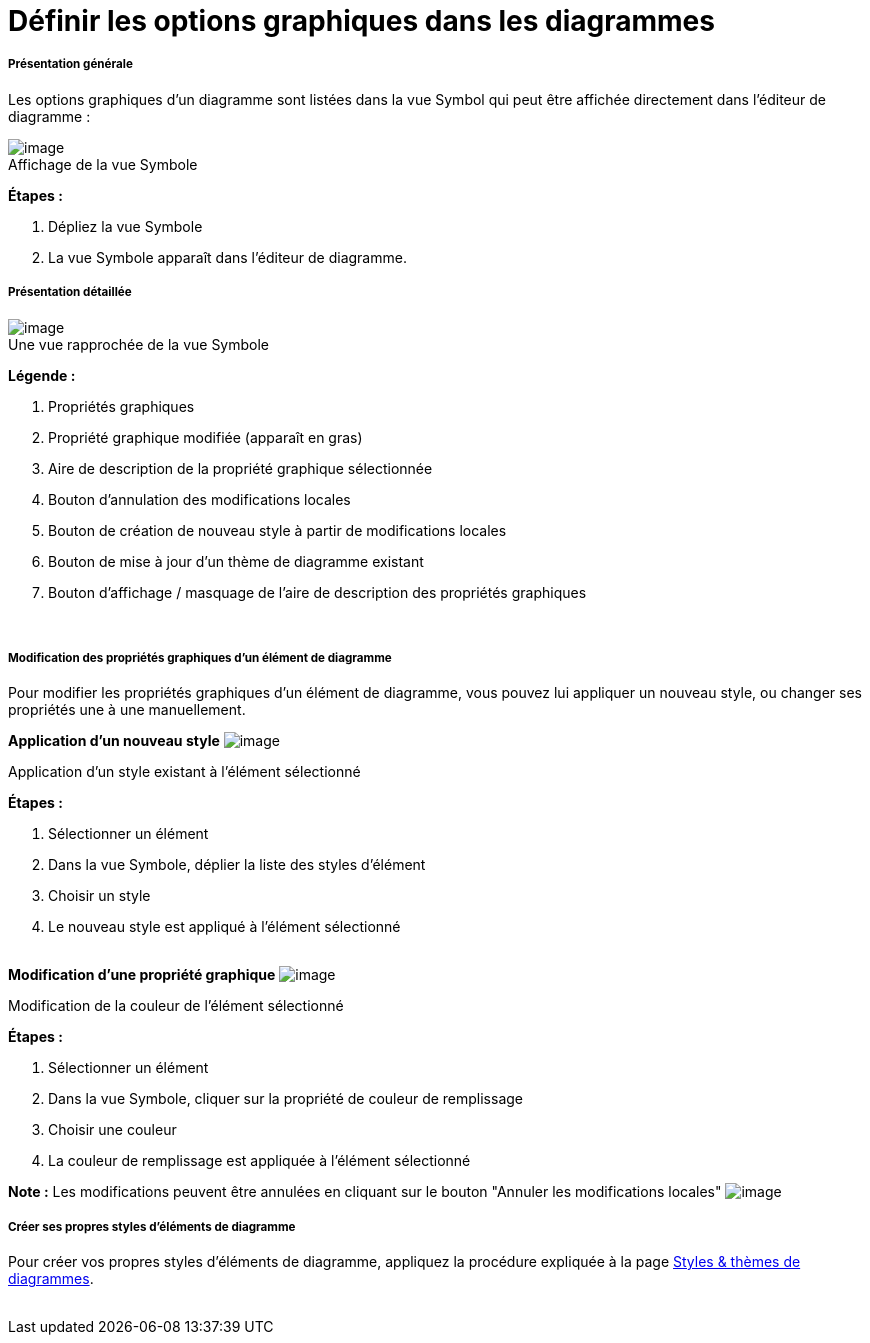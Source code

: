 // Disable all captions for figures.
:!figure-caption:
// Path to the stylesheet files
:stylesdir: .

[[Définir-les-options-graphiques-dans-les-diagrammes]]

[[définir-les-options-graphiques-dans-les-diagrammes]]
= Définir les options graphiques dans les diagrammes

[[Présentation-générale]]

[[présentation-générale]]
===== Présentation générale

Les options graphiques d'un diagramme sont listées dans la vue Symbol qui peut être affichée directement dans l'éditeur de diagramme :

.Affichage de la vue Symbole
image::images/Modeler-_modeler_diagrams_graphic_options_Diag_GraphProp_001.gif[image]

*Étapes :*

1. Dépliez la vue Symbole 
2. La vue Symbole apparaît dans l'éditeur de diagramme.
 

[[Présentation-détaillée]]

[[présentation-détaillée]]
===== Présentation détaillée

.Une vue rapprochée de la vue Symbole
image::images/Modeler-_modeler_diagrams_graphic_options_Diag_GraphProp_003.png[image]

*Légende :*

1. Propriétés graphiques
2. Propriété graphique modifiée (apparaît en gras) 
3. Aire de description de la propriété graphique sélectionnée 
4. Bouton d'annulation des modifications locales 
5. Bouton de création de nouveau style à partir de modifications locales 
6. Bouton de mise à jour d'un thème de diagramme existant
7. Bouton d'affichage / masquage de l'aire de description des propriétés graphiques 

 

[[Modification-des-propriétés-graphiques-dun-élément-de-diagramme]]

[[modification-des-propriétés-graphiques-dun-élément-de-diagramme]]
===== Modification des propriétés graphiques d'un élément de diagramme

Pour modifier les propriétés graphiques d'un élément de diagramme, vous pouvez lui appliquer un nouveau style, ou changer ses propriétés une à une manuellement.

*Application d'un nouveau style* image:images/Modeler-_modeler_diagrams_graphic_options_Diag_GraphProp_004.png[image]

[[Application-dun-style-existant-à-lélément-sélectionné]]

[[application-dun-style-existant-à-lélément-sélectionné]]
Application d'un style existant à l'élément sélectionné

*Étapes :*

1. Sélectionner un élément +
2. Dans la vue Symbole, déplier la liste des styles d'élément +
3. Choisir un style +
4. Le nouveau style est appliqué à l'élément sélectionné +
 
 

*Modification d'une propriété graphique* image:images/Modeler-_modeler_diagrams_graphic_options_Diag_GraphProp_005.png[image]

[[Modification-de-la-couleur-de-lélément-sélectionné]]

[[modification-de-la-couleur-de-lélément-sélectionné]]
Modification de la couleur de l'élément sélectionné

*Étapes :* 

1. Sélectionner un élément +
2. Dans la vue Symbole, cliquer sur la propriété de couleur de remplissage +
3. Choisir une couleur +
4. La couleur de remplissage est appliquée à l'élément sélectionné +


*Note :* Les modifications peuvent être annulées en cliquant sur le bouton "Annuler les modifications locales" image:images/Modeler-_modeler_diagrams_graphic_options_Diag_GraphProp_006.png[image]

[[Créer-ses-propres-styles-déléments-de-diagramme]]

[[créer-ses-propres-styles-déléments-de-diagramme]]
===== Créer ses propres styles d'éléments de diagramme

Pour créer vos propres styles d'éléments de diagramme, appliquez la procédure expliquée à la page <<Modeler-_modeler_modelio_settings_diagram_styles.adoc#,Styles & thèmes de diagrammes>>.   +
 


